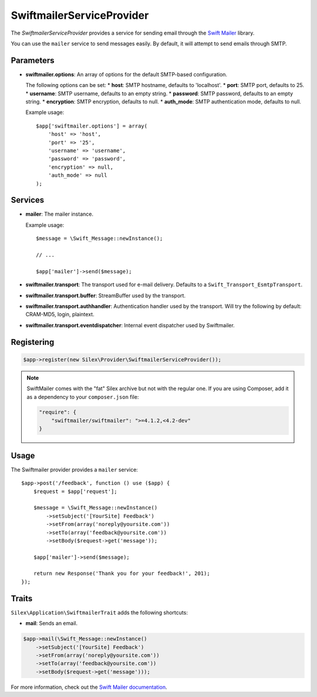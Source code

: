 SwiftmailerServiceProvider
==========================

The *SwiftmailerServiceProvider* provides a service for sending email through
the `Swift Mailer <http://swiftmailer.org>`_ library.

You can use the ``mailer`` service to send messages easily. By default, it
will attempt to send emails through SMTP.

Parameters
----------

* **swiftmailer.options**: An array of options for the default SMTP-based
  configuration.

  The following options can be set:
  * **host**: SMTP hostname, defaults to 'localhost'.
  * **port**: SMTP port, defaults to 25.
  * **username**: SMTP username, defaults to an empty string.
  * **password**: SMTP password, defaults to an empty string.
  * **encryption**: SMTP encryption, defaults to null.
  * **auth_mode**: SMTP authentication mode, defaults to null.

  Example usage::

    $app['swiftmailer.options'] = array(
        'host' => 'host',
        'port' => '25',
        'username' => 'username',
        'password' => 'password',
        'encryption' => null,
        'auth_mode' => null
    );

Services
--------

* **mailer**: The mailer instance.

  Example usage::

    $message = \Swift_Message::newInstance();

    // ...

    $app['mailer']->send($message);

* **swiftmailer.transport**: The transport used for e-mail
  delivery. Defaults to a ``Swift_Transport_EsmtpTransport``.

* **swiftmailer.transport.buffer**: StreamBuffer used by
  the transport.

* **swiftmailer.transport.authhandler**: Authentication
  handler used by the transport. Will try the following
  by default: CRAM-MD5, login, plaintext.

* **swiftmailer.transport.eventdispatcher**: Internal event
  dispatcher used by Swiftmailer.

Registering
-----------

.. code-block:: php

    $app->register(new Silex\Provider\SwiftmailerServiceProvider());

.. note::

    SwiftMailer comes with the "fat" Silex archive but not with the regular
    one. If you are using Composer, add it as a dependency to your
    ``composer.json`` file:

    .. code-block:: json

        "require": {
            "swiftmailer/swiftmailer": ">=4.1.2,<4.2-dev"
        }

Usage
-----

The Swiftmailer provider provides a ``mailer`` service::

    $app->post('/feedback', function () use ($app) {
        $request = $app['request'];

        $message = \Swift_Message::newInstance()
            ->setSubject('[YourSite] Feedback')
            ->setFrom(array('noreply@yoursite.com'))
            ->setTo(array('feedback@yoursite.com'))
            ->setBody($request->get('message'));

        $app['mailer']->send($message);

        return new Response('Thank you for your feedback!', 201);
    });

Traits
------

``Silex\Application\SwiftmailerTrait`` adds the following shortcuts:

* **mail**: Sends an email.

.. code-block:: php

    $app->mail(\Swift_Message::newInstance()
        ->setSubject('[YourSite] Feedback')
        ->setFrom(array('noreply@yoursite.com'))
        ->setTo(array('feedback@yoursite.com'))
        ->setBody($request->get('message')));

For more information, check out the `Swift Mailer documentation
<http://swiftmailer.org>`_.
